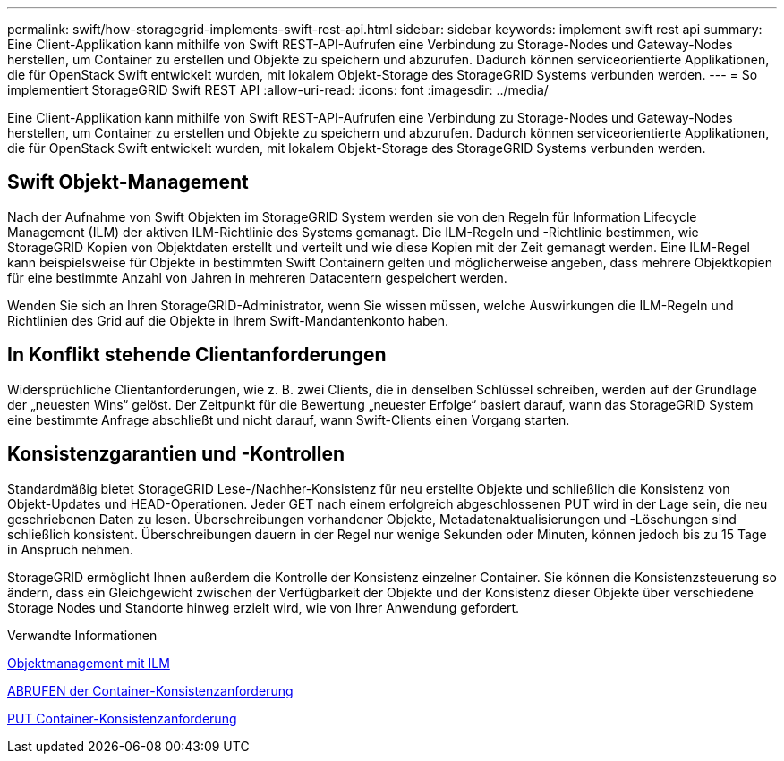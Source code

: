 ---
permalink: swift/how-storagegrid-implements-swift-rest-api.html 
sidebar: sidebar 
keywords: implement swift rest api 
summary: Eine Client-Applikation kann mithilfe von Swift REST-API-Aufrufen eine Verbindung zu Storage-Nodes und Gateway-Nodes herstellen, um Container zu erstellen und Objekte zu speichern und abzurufen. Dadurch können serviceorientierte Applikationen, die für OpenStack Swift entwickelt wurden, mit lokalem Objekt-Storage des StorageGRID Systems verbunden werden. 
---
= So implementiert StorageGRID Swift REST API
:allow-uri-read: 
:icons: font
:imagesdir: ../media/


[role="lead"]
Eine Client-Applikation kann mithilfe von Swift REST-API-Aufrufen eine Verbindung zu Storage-Nodes und Gateway-Nodes herstellen, um Container zu erstellen und Objekte zu speichern und abzurufen. Dadurch können serviceorientierte Applikationen, die für OpenStack Swift entwickelt wurden, mit lokalem Objekt-Storage des StorageGRID Systems verbunden werden.



== Swift Objekt-Management

Nach der Aufnahme von Swift Objekten im StorageGRID System werden sie von den Regeln für Information Lifecycle Management (ILM) der aktiven ILM-Richtlinie des Systems gemanagt. Die ILM-Regeln und -Richtlinie bestimmen, wie StorageGRID Kopien von Objektdaten erstellt und verteilt und wie diese Kopien mit der Zeit gemanagt werden. Eine ILM-Regel kann beispielsweise für Objekte in bestimmten Swift Containern gelten und möglicherweise angeben, dass mehrere Objektkopien für eine bestimmte Anzahl von Jahren in mehreren Datacentern gespeichert werden.

Wenden Sie sich an Ihren StorageGRID-Administrator, wenn Sie wissen müssen, welche Auswirkungen die ILM-Regeln und Richtlinien des Grid auf die Objekte in Ihrem Swift-Mandantenkonto haben.



== In Konflikt stehende Clientanforderungen

Widersprüchliche Clientanforderungen, wie z. B. zwei Clients, die in denselben Schlüssel schreiben, werden auf der Grundlage der „neuesten Wins“ gelöst. Der Zeitpunkt für die Bewertung „neuester Erfolge“ basiert darauf, wann das StorageGRID System eine bestimmte Anfrage abschließt und nicht darauf, wann Swift-Clients einen Vorgang starten.



== Konsistenzgarantien und -Kontrollen

Standardmäßig bietet StorageGRID Lese-/Nachher-Konsistenz für neu erstellte Objekte und schließlich die Konsistenz von Objekt-Updates und HEAD-Operationen. Jeder GET nach einem erfolgreich abgeschlossenen PUT wird in der Lage sein, die neu geschriebenen Daten zu lesen. Überschreibungen vorhandener Objekte, Metadatenaktualisierungen und -Löschungen sind schließlich konsistent. Überschreibungen dauern in der Regel nur wenige Sekunden oder Minuten, können jedoch bis zu 15 Tage in Anspruch nehmen.

StorageGRID ermöglicht Ihnen außerdem die Kontrolle der Konsistenz einzelner Container. Sie können die Konsistenzsteuerung so ändern, dass ein Gleichgewicht zwischen der Verfügbarkeit der Objekte und der Konsistenz dieser Objekte über verschiedene Storage Nodes und Standorte hinweg erzielt wird, wie von Ihrer Anwendung gefordert.

.Verwandte Informationen
xref:../ilm/index.adoc[Objektmanagement mit ILM]

xref:get-container-consistency-request.adoc[ABRUFEN der Container-Konsistenzanforderung]

xref:put-container-consistency-request.adoc[PUT Container-Konsistenzanforderung]
